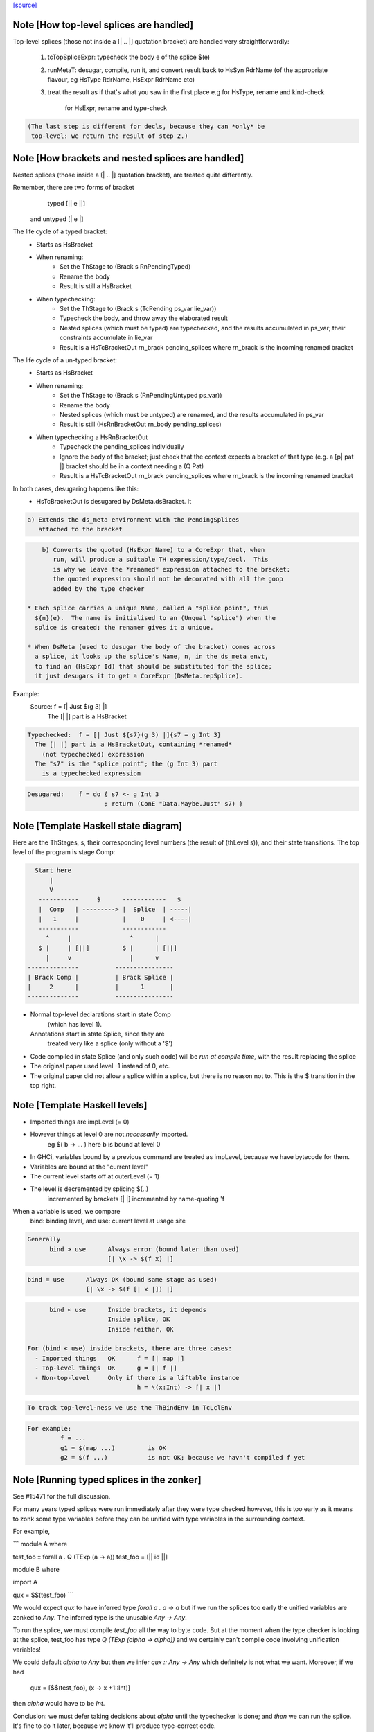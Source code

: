 `[source] <https://gitlab.haskell.org/ghc/ghc/tree/master/compiler/typecheck/TcSplice.hs>`_

Note [How top-level splices are handled]
~~~~~~~~~~~~~~~~~~~~~~~~~~~~~~~~~~~~~~~~
Top-level splices (those not inside a [| .. |] quotation bracket) are handled
very straightforwardly:

  1. tcTopSpliceExpr: typecheck the body e of the splice $(e)

  2. runMetaT: desugar, compile, run it, and convert result back to
     HsSyn RdrName (of the appropriate flavour, eg HsType RdrName,
     HsExpr RdrName etc)

  3. treat the result as if that's what you saw in the first place
     e.g for HsType, rename and kind-check
         for HsExpr, rename and type-check

.. code-block:: haskell

     (The last step is different for decls, because they can *only* be
      top-level: we return the result of step 2.)



Note [How brackets and nested splices are handled]
~~~~~~~~~~~~~~~~~~~~~~~~~~~~~~~~~~~~~~~~~~~~~~~~~~
Nested splices (those inside a [| .. |] quotation bracket),
are treated quite differently.

Remember, there are two forms of bracket
         typed   [|| e ||]
   and untyped   [|  e  |]

The life cycle of a typed bracket:
   * Starts as HsBracket

   * When renaming:
        * Set the ThStage to (Brack s RnPendingTyped)
        * Rename the body
        * Result is still a HsBracket

   * When typechecking:
        * Set the ThStage to (Brack s (TcPending ps_var lie_var))
        * Typecheck the body, and throw away the elaborated result
        * Nested splices (which must be typed) are typechecked, and
          the results accumulated in ps_var; their constraints
          accumulate in lie_var
        * Result is a HsTcBracketOut rn_brack pending_splices
          where rn_brack is the incoming renamed bracket

The life cycle of a un-typed bracket:
   * Starts as HsBracket

   * When renaming:
        * Set the ThStage to (Brack s (RnPendingUntyped ps_var))
        * Rename the body
        * Nested splices (which must be untyped) are renamed, and the
          results accumulated in ps_var
        * Result is still (HsRnBracketOut rn_body pending_splices)

   * When typechecking a HsRnBracketOut
        * Typecheck the pending_splices individually
        * Ignore the body of the bracket; just check that the context
          expects a bracket of that type (e.g. a [p| pat |] bracket should
          be in a context needing a (Q Pat)
        * Result is a HsTcBracketOut rn_brack pending_splices
          where rn_brack is the incoming renamed bracket


In both cases, desugaring happens like this:
  * HsTcBracketOut is desugared by DsMeta.dsBracket.  It

.. code-block:: haskell

      a) Extends the ds_meta environment with the PendingSplices
         attached to the bracket

.. code-block:: haskell

      b) Converts the quoted (HsExpr Name) to a CoreExpr that, when
         run, will produce a suitable TH expression/type/decl.  This
         is why we leave the *renamed* expression attached to the bracket:
         the quoted expression should not be decorated with all the goop
         added by the type checker

  * Each splice carries a unique Name, called a "splice point", thus
    ${n}(e).  The name is initialised to an (Unqual "splice") when the
    splice is created; the renamer gives it a unique.

  * When DsMeta (used to desugar the body of the bracket) comes across
    a splice, it looks up the splice's Name, n, in the ds_meta envt,
    to find an (HsExpr Id) that should be substituted for the splice;
    it just desugars it to get a CoreExpr (DsMeta.repSplice).

Example:
    Source:       f = [| Just $(g 3) |]
      The [| |] part is a HsBracket

.. code-block:: haskell

    Typechecked:  f = [| Just ${s7}(g 3) |]{s7 = g Int 3}
      The [| |] part is a HsBracketOut, containing *renamed*
        (not typechecked) expression
      The "s7" is the "splice point"; the (g Int 3) part
        is a typechecked expression

.. code-block:: haskell

    Desugared:    f = do { s7 <- g Int 3
                         ; return (ConE "Data.Maybe.Just" s7) }




Note [Template Haskell state diagram]
~~~~~~~~~~~~~~~~~~~~~~~~~~~~~~~~~~~~~
Here are the ThStages, s, their corresponding level numbers
(the result of (thLevel s)), and their state transitions.
The top level of the program is stage Comp:

.. code-block:: haskell

     Start here
         |
         V
      -----------     $      ------------   $
      |  Comp   | ---------> |  Splice  | -----|
      |   1     |            |    0     | <----|
      -----------            ------------
        ^     |                ^      |
      $ |     | [||]         $ |      | [||]
        |     v                |      v
   --------------          ----------------
   | Brack Comp |          | Brack Splice |
   |     2      |          |      1       |
   --------------          ----------------

* Normal top-level declarations start in state Comp
       (which has level 1).
  Annotations start in state Splice, since they are
       treated very like a splice (only without a '$')

* Code compiled in state Splice (and only such code)
  will be *run at compile time*, with the result replacing
  the splice

* The original paper used level -1 instead of 0, etc.

* The original paper did not allow a splice within a
  splice, but there is no reason not to. This is the
  $ transition in the top right.



Note [Template Haskell levels]
~~~~~~~~~~~~~~~~~~~~~~~~~~~~~~
* Imported things are impLevel (= 0)

* However things at level 0 are not *necessarily* imported.
      eg  $( \b -> ... )   here b is bound at level 0

* In GHCi, variables bound by a previous command are treated
  as impLevel, because we have bytecode for them.

* Variables are bound at the "current level"

* The current level starts off at outerLevel (= 1)

* The level is decremented by splicing $(..)
               incremented by brackets [| |]
               incremented by name-quoting 'f

When a variable is used, we compare
        bind:  binding level, and
        use:   current level at usage site

.. code-block:: haskell

  Generally
        bind > use      Always error (bound later than used)
                        [| \x -> $(f x) |]

.. code-block:: haskell

        bind = use      Always OK (bound same stage as used)
                        [| \x -> $(f [| x |]) |]

.. code-block:: haskell

        bind < use      Inside brackets, it depends
                        Inside splice, OK
                        Inside neither, OK

  For (bind < use) inside brackets, there are three cases:
    - Imported things   OK      f = [| map |]
    - Top-level things  OK      g = [| f |]
    - Non-top-level     Only if there is a liftable instance
                                h = \(x:Int) -> [| x |]

.. code-block:: haskell

  To track top-level-ness we use the ThBindEnv in TcLclEnv

.. code-block:: haskell

  For example:
           f = ...
           g1 = $(map ...)         is OK
           g2 = $(f ...)           is not OK; because we havn't compiled f yet



Note [Running typed splices in the zonker]
~~~~~~~~~~~~~~~~~~~~~~~~~~~~~~~~~~~~~~~~~~

See #15471 for the full discussion.

For many years typed splices were run immediately after they were type checked
however, this is too early as it means to zonk some type variables before
they can be unified with type variables in the surrounding context.

For example,

```
module A where

test_foo :: forall a . Q (TExp (a -> a))
test_foo = [|| id ||]

module B where

import A

qux = $$(test_foo)
```

We would expect `qux` to have inferred type `forall a . a -> a` but if
we run the splices too early the unified variables are zonked to `Any`. The
inferred type is the unusable `Any -> Any`.

To run the splice, we must compile `test_foo` all the way to byte code.
But at the moment when the type checker is looking at the splice, test_foo
has type `Q (TExp (alpha -> alpha))` and we
certainly can't compile code involving unification variables!

We could default `alpha` to `Any` but then we infer `qux :: Any -> Any`
which definitely is not what we want.  Moreover, if we had
  qux = [$$(test_foo), (\x -> x +1::Int)]
then `alpha` would have to be `Int`.

Conclusion: we must defer taking decisions about `alpha` until the
typechecker is done; and *then* we can run the splice.  It's fine to do it
later, because we know it'll produce type-correct code.

Deferring running the splice until later, in the zonker, means that the
unification variables propagate upwards from the splice into the surrounding
context and are unified correctly.

This is implemented by storing the arguments we need for running the splice
in a `DelayedSplice`. In the zonker, the arguments are passed to
`TcSplice.runTopSplice` and the expression inserted into the AST as normal.





Note [Exceptions in TH]
~~~~~~~~~~~~~~~~~~~~~~~
Suppose we have something like this
        $( f 4 )
where
        f :: Int -> Q [Dec]
        f n | n>3       = fail "Too many declarations"
            | otherwise = ...

The 'fail' is a user-generated failure, and should be displayed as a
perfectly ordinary compiler error message, not a panic or anything
like that.  Here's how it's processed:

  * 'fail' is the monad fail.  The monad instance for Q in TH.Syntax
    effectively transforms (fail s) to
        qReport True s >> fail
    where 'qReport' comes from the Quasi class and fail from its monad
    superclass.

  * The TcM monad is an instance of Quasi (see TcSplice), and it implements
    (qReport True s) by using addErr to add an error message to the bag of errors.
    The 'fail' in TcM raises an IOEnvFailure exception

 * 'qReport' forces the message to ensure any exception hidden in unevaluated
   thunk doesn't get into the bag of errors. Otherwise the following splice
   will triger panic (#8987):
        $(fail undefined)
   See also Note [Concealed TH exceptions]

  * So, when running a splice, we catch all exceptions; then for
        - an IOEnvFailure exception, we assume the error is already
                in the error-bag (above)
        - other errors, we add an error to the bag
    and then fail



Note [Concealed TH exceptions]
~~~~~~~~~~~~~~~~~~~~~~~~~~~~~~
When displaying the error message contained in an exception originated from TH
code, we need to make sure that the error message itself does not contain an
exception.  For example, when executing the following splice:

.. code-block:: haskell

    $( error ("foo " ++ error "bar") )

the message for the outer exception is a thunk which will throw the inner
exception when evaluated.

For this reason, we display the message of a TH exception using the
'safeShowException' function, which recursively catches any exception thrown
when showing an error message.


To call runQ in the Tc monad, we need to make TcM an instance of Quasi:


Note [Freshen reified GADT constructors' universal tyvars]
~~~~~~~~~~~~~~~~~~~~~~~~~~~~~~~~~~~~~~~~~~~~~~~~~~~~~~~~~~
Suppose one were to reify this GADT:

.. code-block:: haskell

  data a :~: b where
    Refl :: forall a b. (a ~ b) => a :~: b

We ought to be careful here about the uniques we give to the occurrences of `a`
and `b` in this definition. That is because in the original DataCon, all uses
of `a` and `b` have the same unique, since `a` and `b` are both universally
quantified type variables--that is, they are used in both the (:~:) tycon as
well as in the constructor type signature. But when we turn the DataCon
definition into the reified one, the `a` and `b` in the constructor type
signature becomes differently scoped than the `a` and `b` in `data a :~: b`.

While it wouldn't technically be *wrong* per se to re-use the same uniques for
`a` and `b` across these two different scopes, it's somewhat annoying for end
users of Template Haskell, since they wouldn't be able to rely on the
assumption that all TH names have globally distinct uniques (#13885). For this
reason, we freshen the universally quantified tyvars that go into the reified
GADT constructor type signature to give them distinct uniques from their
counterparts in the tycon.
----------------------------


Note [Reifying field labels]
~~~~~~~~~~~~~~~~~~~~~~~~~~~~
When reifying a datatype declared with DuplicateRecordFields enabled, we want
the reified names of the fields to be labels rather than selector functions.
That is, we want (reify ''T) and (reify 'foo) to produce

.. code-block:: haskell

    data T = MkT { foo :: Int }
    foo :: T -> Int

rather than

.. code-block:: haskell

    data T = MkT { $sel:foo:MkT :: Int }
    $sel:foo:MkT :: T -> Int

because otherwise TH code that uses the field names as strings will silently do
the wrong thing.  Thus we use the field label (e.g. foo) as the OccName, rather
than the selector (e.g. $sel:foo:MkT).  Since the Orig name M.foo isn't in the
environment, NameG can't be used to represent such fields.  Instead,
reifyFieldLabel uses NameQ.

However, this means that extracting the field name from the output of reify, and
trying to reify it again, may fail with an ambiguity error if there are multiple
such fields defined in the module (see the test case
overloadedrecflds/should_fail/T11103.hs).  The "proper" fix requires changes to
the TH AST to make it able to represent duplicate record fields.


